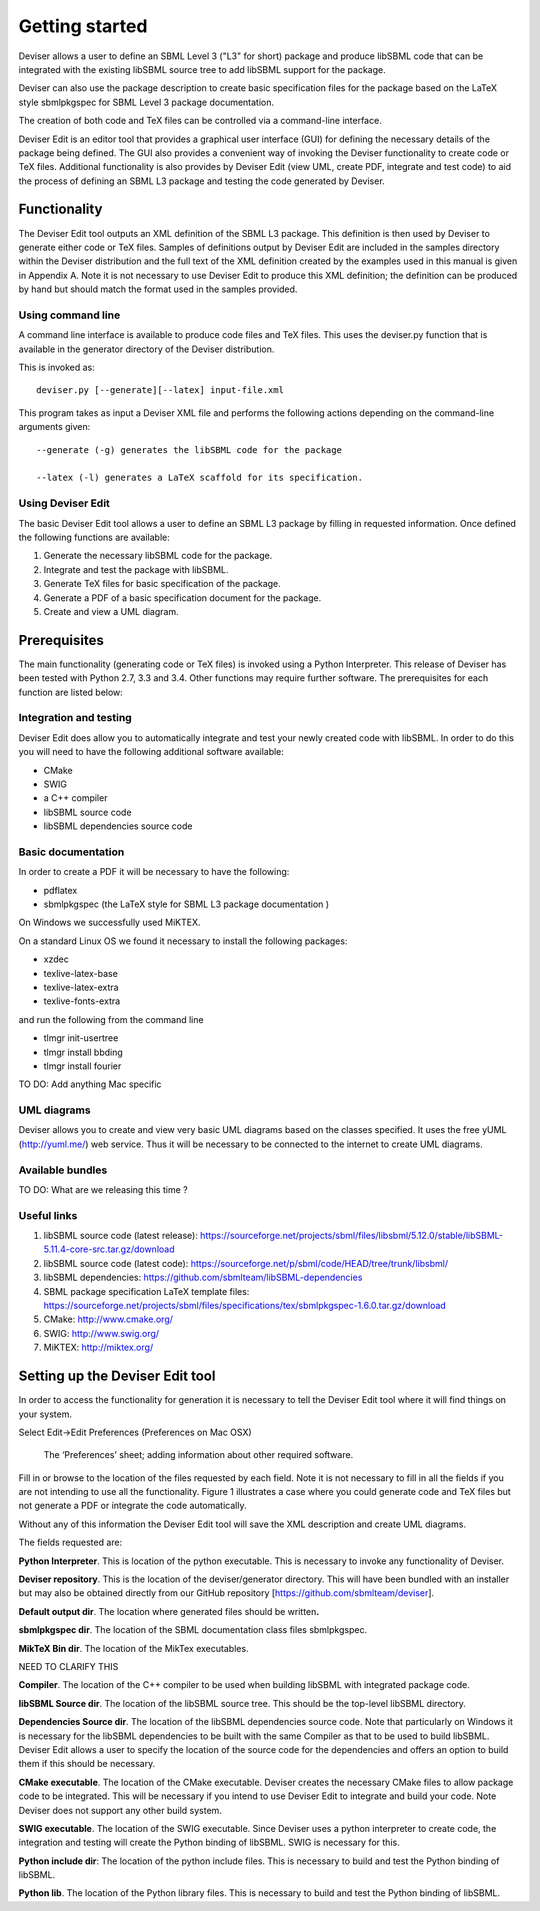 
Getting started
===============

Deviser allows a user to define an SBML Level 3 ("L3" for short) package 
and produce libSBML
code that can be integrated with the existing libSBML source tree to add
libSBML support for the package.

Deviser can also use the package description to create basic
specification files for the package based on the LaTeX style sbmlpkgspec
for SBML Level 3 package documentation.

The creation of both code and TeX files can be controlled via a
command-line interface.

Deviser Edit is an editor tool that provides a graphical user interface (GUI) 
for defining the
necessary details of the package being defined. The GUI also provides a 
convenient way of invoking the
Deviser functionality to create code or TeX files. Additional functionality 
is also provides by Deviser Edit (view UML,
create PDF, integrate and test code) to aid the process of defining an 
SBML L3 package and testing the code generated by Deviser.

Functionality
-------------

The Deviser Edit tool outputs an XML definition of the SBML L3 package. This
definition is then used by Deviser to generate either code or TeX files.
Samples of definitions output by Deviser Edit are included in the samples 
directory within the Deviser distribution and the full text of the XML definition 
created by
the examples used in this manual is given in Appendix A. Note it is not 
necessary to use Deviser Edit to produce this XML definition; the 
definition can be produced by hand but should match the format used
in the samples provided.

Using command line
~~~~~~~~~~~~~~~~~~

A command line interface is available to produce code files and TeX files.
This uses the deviser.py function that is available in the generator 
directory of the Deviser distribution.


This is invoked as::

      deviser.py [--generate][--latex] input-file.xml

This program takes as input a Deviser XML file and performs the 
following actions depending on the command-line arguments given::

	  --generate (-g) generates the libSBML code for the package

	  --latex (-l) generates a LaTeX scaffold for its specification.


Using Deviser Edit
~~~~~~~~~~~~~~~~~~

The basic Deviser Edit tool allows a user
to define an SBML L3 package by filling in requested information. 
Once defined the following functions are
available:

1. Generate the necessary libSBML code for the package.

2. Integrate and test the package with libSBML.

3. Generate TeX files for basic specification of the package.

4. Generate a PDF of a basic specification document for the package.

5. Create and view a UML diagram.

Prerequisites
-------------

The main functionality (generating code or TeX files) is
invoked using a Python Interpreter. This release of Deviser has been 
tested with Python 2.7, 3.3 and 3.4. Other functions may require further
software. The prerequisites for each function are listed below:


Integration and testing
~~~~~~~~~~~~~~~~~~~~~~~

Deviser Edit does allow you to automatically integrate and test your
newly created code with libSBML. In order to do this you will need to
have the following additional software available:

-  CMake

-  SWIG 

-  a C++ compiler

-  libSBML source code

-  libSBML dependencies source code

Basic documentation
~~~~~~~~~~~~~~~~~~~

In order to create a PDF it will be necessary to have the following:

-  pdflatex

-  sbmlpkgspec (the LaTeX style for SBML L3 package documentation )

On Windows we successfully used MiKTEX.

On a standard Linux OS we found it necessary to install the
following packages:

-  xzdec

-  texlive-latex-base

-  texlive-latex-extra

-  texlive-fonts-extra

and run the following from the command line

-  tlmgr init-usertree

-  tlmgr install bbding

-  tlmgr install fourier

TO DO: Add anything Mac specific

UML diagrams
~~~~~~~~~~~~

Deviser allows you to create and view very basic UML diagrams based on
the classes specified. It uses the free yUML (http://yuml.me/) web
service. Thus it will be necessary to be connected to the internet to
create UML diagrams.

Available bundles
~~~~~~~~~~~~~~~~~

TO DO: What are we releasing this time ?

Useful links
~~~~~~~~~~~~

1. libSBML source code (latest release):
   https://sourceforge.net/projects/sbml/files/libsbml/5.12.0/stable/libSBML-5.11.4-core-src.tar.gz/download

2. libSBML source code (latest code):
   https://sourceforge.net/p/sbml/code/HEAD/tree/trunk/libsbml/

3. libSBML dependencies:
   https://github.com/sbmlteam/libSBML-dependencies

4. SBML package specification LaTeX template files:
   https://sourceforge.net/projects/sbml/files/specifications/tex/sbmlpkgspec-1.6.0.tar.gz/download

5. CMake:
   http://www.cmake.org/

6. SWIG:
   http://www.swig.org/

7. MiKTEX:
   http://miktex.org/

Setting up the Deviser Edit tool
--------------------------------

In order to access the functionality for generation it is necessary to
tell the Deviser Edit tool where it will find things on your system.

Select Edit->Edit Preferences (Preferences on Mac OSX)

.. figure:: ../screenshots/deviser-preferences.png

    The ‘Preferences’ sheet; adding information about other required software.
   

Fill in or browse to the location of the files requested by each field.
Note it is not necessary to fill in all the fields if you are not
intending to use all the functionality. Figure 1 illustrates a case
where you could generate code and TeX files but not generate a PDF or
integrate the code automatically.

Without any of this information the Deviser Edit tool will save the XML
description and create UML diagrams.

The fields requested are:

**Python Interpreter**. This is location of the python executable. This
is necessary to invoke any functionality of Deviser.

**Deviser repository**. This is the location of the deviser/generator
directory. This will have been bundled with an installer but may also be
obtained directly from our GitHub repository
[https://github.com/sbmlteam/deviser].

**Default output dir**. The location where generated files should be
written\ **.**

**sbmlpkgspec dir**. The location of the SBML documentation class files
sbmlpkgspec.

**MikTeX Bin dir**. The location of the MikTex executables.

NEED TO CLARIFY THIS

**Compiler**. The location of the C++ compiler to be used when building
libSBML with integrated package code.

**libSBML Source dir**. The location of the libSBML source tree. This
should be the top-level libSBML directory.

**Dependencies Source dir**. The location of the libSBML dependencies
source code. Note that particularly on Windows it is necessary for the
libSBML dependencies to be built with the same Compiler as that to be
used to build libSBML. Deviser Edit allows a user to specify the
location of the source code for the dependencies and offers an option to
build them if this should be necessary.

**CMake executable**. The location of the CMake executable. Deviser
creates the necessary CMake files to allow package code to be
integrated. This will be necessary if you intend to use Deviser Edit to
integrate and build your code. Note Deviser does not support any other
build system.

**SWIG executable**. The location of the SWIG executable. Since Deviser
uses a python interpreter to create code, the integration and testing
will create the Python binding of libSBML. SWIG is necessary for this.

**Python include dir**: The location of the python include files. This
is necessary to build and test the Python binding of libSBML.

**Python lib**. The location of the Python library files. This is
necessary to build and test the Python binding of libSBML.

